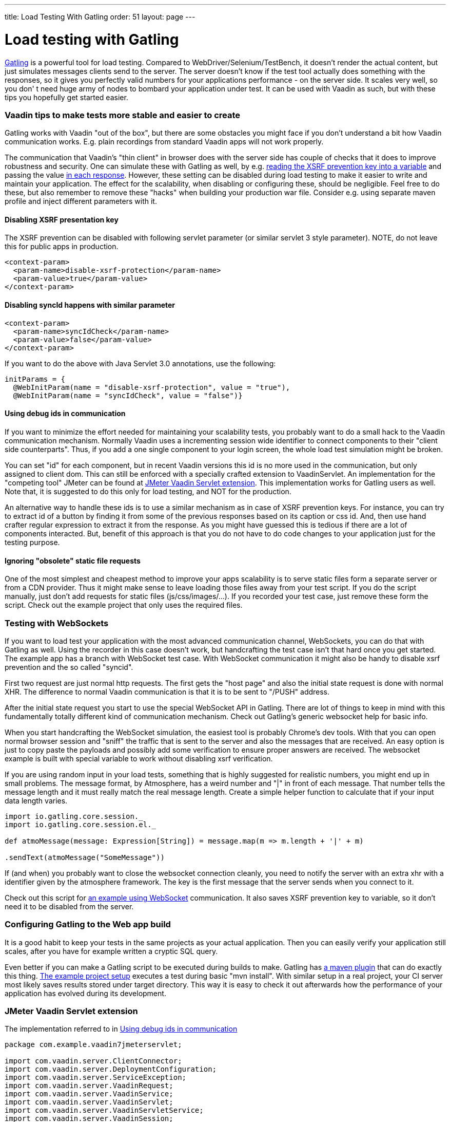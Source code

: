 ---
title: Load Testing With Gatling
order: 51
layout: page
---

[[loading-testing-with-gatling]]
= Load testing with Gatling

http://gatling.io[Gatling] is a powerful tool for load testing. Compared
to WebDriver/Selenium/TestBench, it doesn't render the actual content,
but just simulates messages clients send to the server. The server
doesn't know if the test tool actually does something with the
responses, so it gives you perfectly valid numbers for your applications
performance - on the server side. It scales very well, so you don' t
need huge army of nodes to bombard your application under test. It can
be used with Vaadin as such, but with these tips you hopefully get
started easier.

[[vaadin-tips-to-make-tests-more-stable-and-easier-to-create]]
Vaadin tips to make tests more stable and easier to create
~~~~~~~~~~~~~~~~~~~~~~~~~~~~~~~~~~~~~~~~~~~~~~~~~~~~~~~~~~

Gatling works with Vaadin "out of the box", but there are some obstacles
you might face if you don't understand a bit how Vaadin communication
works. E.g. plain recordings from standard Vaadin apps will not work
properly.

The communication that Vaadin's "thin client" in browser does with the
server side has couple of checks that it does to improve robustness and
security. One can simulate these with Gatling as well, by e.g.
https://github.com/mstahv/v-quiz/blob/master/src/test/scala/loadtest/WebSocketVaadinSimulation.scala#L84[reading the XSRF prevention key into a variable] and passing the value
https://github.com/mstahv/v-quiz/blob/master/src/test/scala/loadtest/WebSocketVaadinSimulation.scala#L95[in
each response]. However, these setting can be disabled during load
testing to make it easier to write and maintain your application. The
effect for the scalability, when disabling or configuring these, should
be negligible. Feel free to do these, but also remember to remove these
"hacks" when building your production war file. Consider e.g. using
separate maven profile and inject different parameters with it.

[[disabling-xsrf-presentation-key]]
Disabling XSRF presentation key
^^^^^^^^^^^^^^^^^^^^^^^^^^^^^^^

The XSRF prevention can be disabled with following servlet parameter
(or similar servlet 3 style parameter). NOTE, do not leave this for
public apps in production.

[source,xml]
....
<context-param>
  <param-name>disable-xsrf-protection</param-name>
  <param-value>true</param-value>
</context-param>
....

[[disabling-syncid-happens-with-similar-parameter]]
Disabling syncId happens with similar parameter
^^^^^^^^^^^^^^^^^^^^^^^^^^^^^^^^^^^^^^^^^^^^^^^

[source,xml]
....
<context-param>
  <param-name>syncIdCheck</param-name>
  <param-value>false</param-value>
</context-param>
....

If you want to do the above with Java Servlet 3.0 annotations, use the
following:

[source,java]
....
initParams = {
  @WebInitParam(name = "disable-xsrf-protection", value = "true"),
  @WebInitParam(name = "syncIdCheck", value = "false")}
....

[[using-debug-ids-in-communication]]
Using debug ids in communication
^^^^^^^^^^^^^^^^^^^^^^^^^^^^^^^^

If you want to minimize the effort needed for maintaining your
scalability tests, you probably want to do a small hack to the Vaadin
communication mechanism. Normally Vaadin uses a incrementing session
wide identifier to connect components to their "client side
counterparts". Thus, if you add a one single component to your login
screen, the whole load test simulation might be broken.

You can set "id" for each component, but in recent Vaadin versions this
id is no more used in the communication, but only assigned to
client dom. This can still be enforced with a specially crafted
extension to VaadinServlet. An implementation for the "competing tool" JMeter can be
found at <<jmeter-vaadin-servlet-extension>>. This implementation works for Gatling users
as well. Note that, it is suggested to do this only for load testing, and NOT
for the production.

An alternative way to handle these ids is to use a similar mechanism as in case of
XSRF prevention keys. For instance, you can try to extract id of a button by finding
it from some of the previous responses based on its caption or css id. And, then use
hand crafter regular expression to extract it from the response. As you might have 
guessed this is tedious if there are a lot of components interacted. But, benefit of 
this approach is that you do not have to do code changes to your application just 
for the testing purpose.

[[ignoring-obsolete-static-file-requests]]
Ignoring "obsolete" static file requests
^^^^^^^^^^^^^^^^^^^^^^^^^^^^^^^^^^^^^^^^

One of the most simplest and cheapest method to improve your apps
scalability is to serve static files form a separate server or from a
CDN provider. Thus it might make sense to leave loading those files away
from your test script. If you do the script manually, just don't add
requests for static files (js/css/images/...). If you recorded your test
case, just remove these form the script. Check out the example project
that only uses the required files.

[[testing-with-websockets]]
Testing with WebSockets
~~~~~~~~~~~~~~~~~~~~~~~

If you want to load test your application with the most advanced
communication channel, WebSockets, you can do that with Gatling as well.
Using the recorder in this case doesn't work, but handcrafting the test
case isn't that hard once you get started. The example app has a branch
with WebSocket test case. With WebSocket communication it might also be
handy to disable xsrf prevention and the so called "syncid".

First two request are just normal http requests. The first gets the
"host page" and also the initial state request is done with normal XHR.
The difference to normal Vaadin communication is that it is to be sent
to "/PUSH" address.

After the initial state request you start to use the special WebSocket
API in Gatling. There are lot of things to keep in mind with this
fundamentally totally different kind of communication mechanism. Check
out Gatling's generic websocket help for basic info.

When you start handcrafting the WebSocket simulation, the easiest tool
is probably Chrome's dev tools. With that you can open normal browser
session and "sniff" the traffic that is sent to the server and also the
messages that are received. An easy option is just to copy paste the
payloads and possibly add some verification to ensure proper answers are
received. The websocket example is built with special variable to work
without disabling xsrf verification.

If you are using random input in your load tests, something that is
highly suggested for realistic numbers, you might end up in small
problems. The message format, by Atmosphere, has a weird number and "|"
in front of each message. That number tells the message length and it
must really match the real message length. Create a simple helper
function to calculate that if your input data length varies.

[source,javascript]
....
import io.gatling.core.session._
import io.gatling.core.session.el._

def atmoMessage(message: Expression[String]) = message.map(m => m.length + '|' + m)

.sendText(atmoMessage("SomeMessage"))
....

If (and when) you probably want to close the websocket connection
cleanly, you need to notify the server with an extra xhr with a
identifier given by the atmosphere framework. The key is the first
message that the server sends when you connect to it. 

Check out this script for
https://github.com/mstahv/v-quiz/blob/master/src/test/scala/loadtest/WebSocketVaadinSimulation.scala[an
example using WebSocket] communication. It also saves XSRF prevention
key to variable, so it don't need it to be disabled from the server.

[[configuring-gatling-to-the-web-app-build]]
Configuring Gatling to the Web app build
~~~~~~~~~~~~~~~~~~~~~~~~~~~~~~~~~~~~~~~~

It is a good habit to keep your tests in the same projects as your
actual application. Then you can easily verify your application still
scales, after you have for example written a cryptic SQL query.

Even better if you can make a Gatling script to be executed during
builds to make. Gatling has http://gatling.io/docs/current/extensions/maven_plugin/[a
maven plugin] that can do exactly this thing.
https://github.com/mstahv/gatling-vaadin-example[The example project
setup] executes a test during basic "mvn install". With similar setup in
a real project, your CI server most likely saves results stored under
target directory. This way it is easy to check it out afterwards how the
performance of your application has evolved during its development.

[[jmeter-vaadin-servlet-extension]]
JMeter Vaadin Servlet extension
~~~~~~~~~~~~~~~~~~~~~~~~~~~~~~~

The implementation referred to in <<using-debug-ids-in-communication>>

[source,java]
....
package com.example.vaadin7jmeterservlet;

import com.vaadin.server.ClientConnector;
import com.vaadin.server.DeploymentConfiguration;
import com.vaadin.server.ServiceException;
import com.vaadin.server.VaadinRequest;
import com.vaadin.server.VaadinService;
import com.vaadin.server.VaadinServlet;
import com.vaadin.server.VaadinServletService;
import com.vaadin.server.VaadinSession;
import com.vaadin.ui.Component;

/**
 * @author Marcus Hellberg (marcus@vaadin.com)
 *  Further modified by Johannes Tuikkala (johannes@vaadin.com)
 */
public class JMeterServlet extends VaadinServlet {
  private static final long serialVersionUID = 898354532369443197L;

  public JMeterServlet() {
    System.setProperty(getPackageName() + "." + "disable-xsrf-protection",
        "true");
  }

  @Override
  protected VaadinServletService createServletService(
          DeploymentConfiguration deploymentConfiguration)
          throws ServiceException {
      JMeterService service = new JMeterService(this, deploymentConfiguration);
      service.init();

      return service;
  }

  private String getPackageName() {
      String pkgName;
      final Package pkg = this.getClass().getPackage();
      if (pkg != null) {
        pkgName = pkg.getName();
      } else {
        final String className = this.getClass().getName();
        pkgName = new String(className.toCharArray(), 0,
            className.lastIndexOf('.'));
      }
      return pkgName;
  }

  public static class JMeterService extends VaadinServletService {
      private static final long serialVersionUID = -5874716650679865909L;

      public JMeterService(VaadinServlet servlet,
              DeploymentConfiguration deploymentConfiguration)
              throws ServiceException {
        super(servlet, deploymentConfiguration);
      }

      @Override
      protected VaadinSession createVaadinSession(VaadinRequest request)
              throws ServiceException {
        return new JMeterSession(this);
      }
  }

  public static class JMeterSession extends VaadinSession {
    private static final long serialVersionUID = 4596901275146146127L;

    public JMeterSession(VaadinService service) {
      super(service);
    }

    @Override
    public String createConnectorId(ClientConnector connector) {
      if (connector instanceof Component) {
        Component component = (Component) connector;
        return component.getId() == null ? super
            .createConnectorId(connector) : component.getId();
      }
      return super.createConnectorId(connector);
    }
  }
}
....
